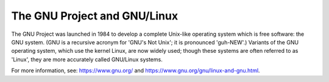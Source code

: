 ..
  Copyright 1988-2022 Free Software Foundation, Inc.
  This is part of the GCC manual.
  For copying conditions, see the copyright.rst file.

.. _gnu-project:

The GNU Project and GNU/Linux
=============================

The GNU Project was launched in 1984 to develop a complete Unix-like
operating system which is free software: the GNU system.  (GNU is a
recursive acronym for 'GNU's Not Unix'; it is pronounced
'guh-NEW'.)  Variants of the GNU operating system, which use the
kernel Linux, are now widely used; though these systems are often
referred to as 'Linux', they are more accurately called GNU/Linux
systems.

For more information, see: https://www.gnu.org/ and https://www.gnu.org/gnu/linux-and-gnu.html.